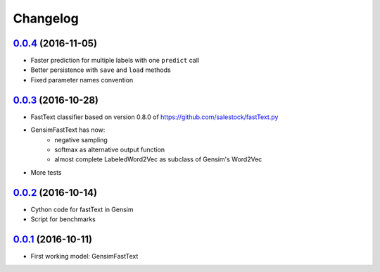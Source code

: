 Changelog
=========

`0.0.4 <https://github.com/giacbrd/ShallowLearn/releases/tag/0.0.4>`_ (2016-11-05)
----------------------------------------------------------------------------------

* Faster prediction for multiple labels with one ``predict`` call
* Better persistence with ``save`` and ``load`` methods
* Fixed parameter names convention

`0.0.3 <https://github.com/giacbrd/ShallowLearn/releases/tag/0.0.3>`_ (2016-10-28)
----------------------------------------------------------------------------------

* FastText classifier based on version 0.8.0 of https://github.com/salestock/fastText.py
* GensimFastText has now:
    - negative sampling
    - softmax as alternative output function
    - almost complete LabeledWord2Vec as subclass of Gensim's Word2Vec
* More tests

`0.0.2 <https://github.com/giacbrd/ShallowLearn/releases/tag/0.0.2>`_ (2016-10-14)
----------------------------------------------------------------------------------

* Cython code for fastText in Gensim
* Script for benchmarks

`0.0.1 <https://github.com/giacbrd/ShallowLearn/releases/tag/0.0.1>`_ (2016-10-11)
----------------------------------------------------------------------------------

* First working model: GensimFastText

